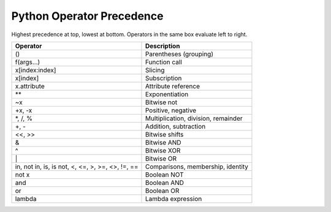 **************************
Python Operator Precedence
**************************

Highest precedence at top, lowest at bottom.
Operators in the same box evaluate left to right.

+----------------------------+-------------------------------------+
| Operator                   | Description                         |
+============================+=====================================+
| ()                         | Parentheses (grouping)              |
+----------------------------+-------------------------------------+
| f(args...)                 | Function call                       |
+----------------------------+-------------------------------------+
| x[index:index]             | Slicing                             |
+----------------------------+-------------------------------------+
| x[index]                   | Subscription                        |
+----------------------------+-------------------------------------+
| x.attribute                | Attribute reference                 |
+----------------------------+-------------------------------------+
| \*\*                       | Exponentiation                      |
+----------------------------+-------------------------------------+
| ~x                         | Bitwise not                         |
+----------------------------+-------------------------------------+
| +x, -x                     | Positive, negative                  |
+----------------------------+-------------------------------------+
| \*, /, %                   | Multiplication, division, remainder |
+----------------------------+-------------------------------------+
| +, -                       | Addition, subtraction               |
+----------------------------+-------------------------------------+
| <<, >>                     | Bitwise shifts                      |
+----------------------------+-------------------------------------+
| &                          | Bitwise AND                         |
+----------------------------+-------------------------------------+
| ^                          | Bitwise XOR                         |
+----------------------------+-------------------------------------+
| \|                         | Bitwise OR                          |
+----------------------------+-------------------------------------+
| in, not in, is, is not,    | Comparisons, membership, identity   |
| <, <=,  >,  >=, <>, !=, == |                                     |
+----------------------------+-------------------------------------+
| not x                      | Boolean NOT                         |
+----------------------------+-------------------------------------+
| and                        | Boolean AND                         |
+----------------------------+-------------------------------------+
| or                         | Boolean OR                          |
+----------------------------+-------------------------------------+
| lambda                     | Lambda expression                   |
+----------------------------+-------------------------------------+

